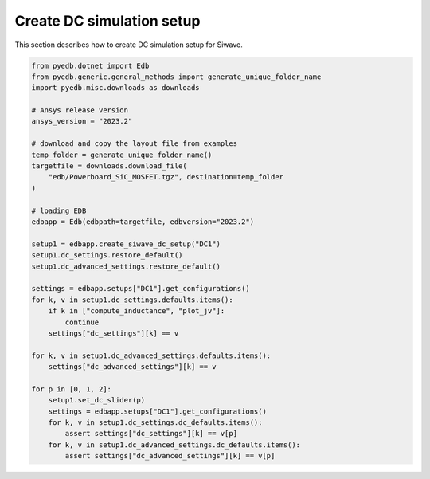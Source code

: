 Create DC simulation setup
==========================
This section describes how to create DC simulation setup for Siwave.

.. autosummary::
   :toctree: _autosummary

.. code:: python

    from pyedb.dotnet import Edb
    from pyedb.generic.general_methods import generate_unique_folder_name
    import pyedb.misc.downloads as downloads

    # Ansys release version
    ansys_version = "2023.2"

    # download and copy the layout file from examples
    temp_folder = generate_unique_folder_name()
    targetfile = downloads.download_file(
        "edb/Powerboard_SiC_MOSFET.tgz", destination=temp_folder
    )

    # loading EDB
    edbapp = Edb(edbpath=targetfile, edbversion="2023.2")

    setup1 = edbapp.create_siwave_dc_setup("DC1")
    setup1.dc_settings.restore_default()
    setup1.dc_advanced_settings.restore_default()

    settings = edbapp.setups["DC1"].get_configurations()
    for k, v in setup1.dc_settings.defaults.items():
        if k in ["compute_inductance", "plot_jv"]:
            continue
        settings["dc_settings"][k] == v

    for k, v in setup1.dc_advanced_settings.defaults.items():
        settings["dc_advanced_settings"][k] == v

    for p in [0, 1, 2]:
        setup1.set_dc_slider(p)
        settings = edbapp.setups["DC1"].get_configurations()
        for k, v in setup1.dc_settings.dc_defaults.items():
            assert settings["dc_settings"][k] == v[p]
        for k, v in setup1.dc_advanced_settings.dc_defaults.items():
            assert settings["dc_advanced_settings"][k] == v[p]

